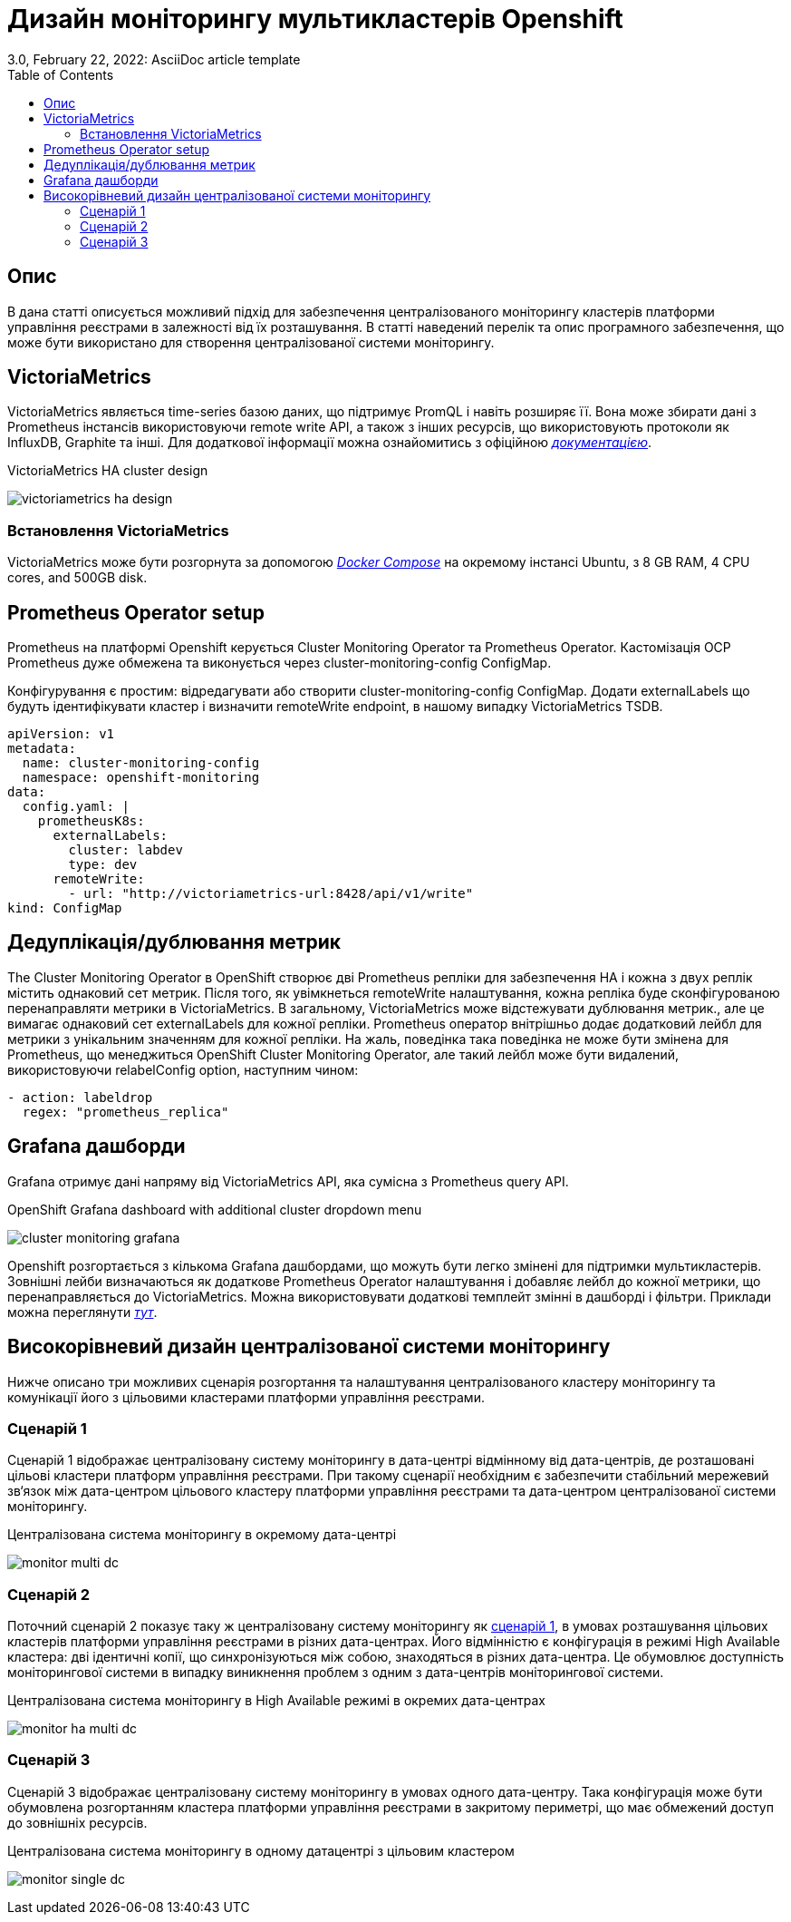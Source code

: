 = Дизайн моніторингу мультикластерів Openshift
3.0, February 22, 2022: AsciiDoc article template
:toc:
:icons: font
:url-quickref: https://docs.asciidoctor.org/asciidoc/latest/syntax-quick-reference/

== Опис
В дана статті описується можливий підхід для забезпечення централізованого моніторингу кластерів платформи управління реєстрами в залежності від їх розташування.
В статті наведений перелік та опис програмного забезпечення, що може бути використано для створення централізованої системи моніторингу.

== VictoriaMetrics

VictoriaMetrics являється time-series базою даних, що підтримує PromQL і навіть розширяє її.
Вона може збирати дані з Prometheus інстансів використовуючи remote write API, а також з інших ресурсів,
що використовують протоколи як InfluxDB, Graphite та інші. Для додаткової інформації можна ознайомитись
з офіційною <<_deduplicationhttps://docs.victoriametrics.com/, _документацією_>>.

.VictoriaMetrics HA cluster design
image:admin:infrastructure/victoriametrics_ha_design.png[]

=== Встановлення VictoriaMetrics

VictoriaMetrics може бути розгорнута за допомогою <<_https://docs.docker.com/compose/, _Docker Compose_>> на окремому інстансі Ubuntu,
з 8 GB RAM, 4 CPU cores, and 500GB disk.

== Prometheus Operator setup

Prometheus на платформі Openshift керується Cluster Monitoring Operator та Prometheus Operator. Кастомізація
OCP Prometheus дуже обмежена та виконується через cluster-monitoring-config ConfigMap.

Конфігурування є простим: відредагувати або створити cluster-monitoring-config ConfigMap. Додати
externalLabels що будуть ідентифікувати кластер і визначити remoteWrite endpoint, в нашому випадку
VictoriaMetrics TSDB.

----
apiVersion: v1
metadata:
  name: cluster-monitoring-config
  namespace: openshift-monitoring
data:
  config.yaml: |
    prometheusK8s:
      externalLabels:
        cluster: labdev
        type: dev
      remoteWrite:
        - url: "http://victoriametrics-url:8428/api/v1/write"
kind: ConfigMap
----

== Дедуплікація/дублювання метрик
The Cluster Monitoring Operator в OpenShift створює дві Prometheus репліки для
забезпечення HA і кожна з двух реплік містить однаковий сет метрик. Після того, як увімкнеться
remoteWrite налаштування, кожна репліка буде сконфігурованою перенаправляти метрики в VictoriaMetrics.
В загальному, VictoriaMetrics може відстежувати дублювання метрик., але це вимагає однаковий сет externalLabels
для кожної репліки. Prometheus оператор внітрішньо додає додатковий лейбл для метрики з унікальним значенням для
кожної репліки. На жаль, поведінка така поведінка не може бути змінена для Prometheus, що менеджиться
OpenShift Cluster Monitoring Operator, але такий лейбл може бути видалений, використовуючи relabelConfig option, наступним чином:

----
- action: labeldrop
  regex: "prometheus_replica"
----

== Grafana дашборди

Grafana отримує дані напряму від VictoriaMetrics API, яка сумісна з Prometheus query API.

.OpenShift Grafana dashboard with additional cluster dropdown menu
image:admin:infrastructure/cluster_monitoring_grafana.png[]

Openshift розгортається з кількома Grafana дашбордами, що можуть бути легко змінені для
підтримки мультикластерів. Зовнішні лейби визначаються як додаткове Prometheus Operator налаштування
і добавляє лейбл до кожної метрики, що перенаправляється до VictoriaMetrics. Можна використовувати додаткові темплейт змінні в дашборді
і фільтри. Приклади можна переглянути <<_https://github.com/rafal-szypulka/vmetrics-dc/blob/master/OCP-Compute-Resources.json, _тут_>>.

== Високорівневий дизайн централізованої системи моніторингу
Нижче описано три можливих сценарія розгортання та налаштування централізованого кластеру моніторингу
та комунікації його з цільовими кластерами платформи управління реєстрами.

=== Сценарій 1
Сценарій 1 відображає централізовану систему моніторингу в дата-центрі відмінному від дата-центрів, де розташовані цільові кластери платформ управління
реєстрами. При такому сценарії необхідним є забезпечити стабільний мережевий зв‘язок між дата-центром цільового кластеру платформи управління реєстрами
та дата-центром централізованої системи моніторингу.

.Централізована система моніторингу в окремому дата-центрі
image:admin:infrastructure/monitor_multi_dc.png[]

=== Сценарій 2
Поточний сценарій 2 показує таку ж централізовану систему моніторингу як <<_сценарій_1, сценарій 1>>, в умовах розташування цільових кластерів платформи управління реєстрами в різних дата-центрах.
Його відмінністю є конфігурація в режимі High Available кластера: дві ідентичні копії, що синхронізуються між собою, знаходяться в різних дата-центра.
Це обумовлює доступність моніторингової системи в випадку виникнення проблем з одним з дата-центрів моніторингової системи.

.Централізована система моніторингу в High Available режимі в окремих дата-центрах
image:admin:infrastructure/monitor_ha_multi_dc.png[]

=== Сценарій 3
Сценарій 3 відображає централізовану систему моніторингу в умовах одного дата-центру. Така конфігурація може бути обумовлена розгортанням кластера платформи управління реєстрами в закритому периметрі,
що має обмежений доступ до зовнішніх ресурсів.

.Централізована система моніторингу в одному датацентрі з цільовим кластером
image:admin:infrastructure/monitor_single_dc.png[]
